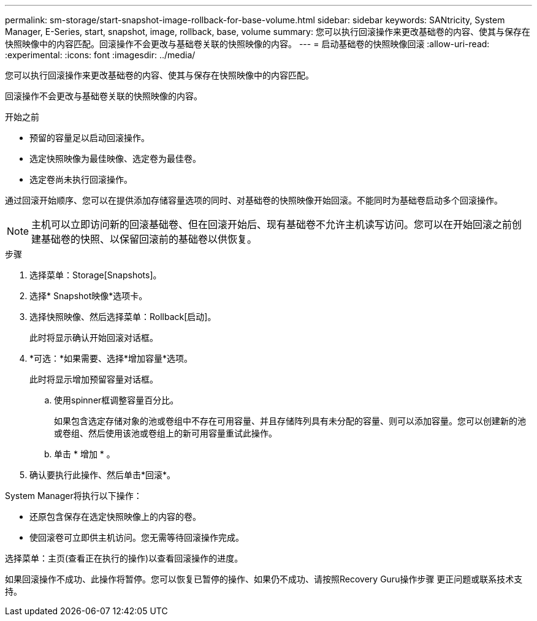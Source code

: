 ---
permalink: sm-storage/start-snapshot-image-rollback-for-base-volume.html 
sidebar: sidebar 
keywords: SANtricity, System Manager, E-Series, start, snapshot, image, rollback, base, volume 
summary: 您可以执行回滚操作来更改基础卷的内容、使其与保存在快照映像中的内容匹配。回滚操作不会更改与基础卷关联的快照映像的内容。 
---
= 启动基础卷的快照映像回滚
:allow-uri-read: 
:experimental: 
:icons: font
:imagesdir: ../media/


[role="lead"]
您可以执行回滚操作来更改基础卷的内容、使其与保存在快照映像中的内容匹配。

回滚操作不会更改与基础卷关联的快照映像的内容。

.开始之前
* 预留的容量足以启动回滚操作。
* 选定快照映像为最佳映像、选定卷为最佳卷。
* 选定卷尚未执行回滚操作。


通过回滚开始顺序、您可以在提供添加存储容量选项的同时、对基础卷的快照映像开始回滚。不能同时为基础卷启动多个回滚操作。

[NOTE]
====
主机可以立即访问新的回滚基础卷、但在回滚开始后、现有基础卷不允许主机读写访问。您可以在开始回滚之前创建基础卷的快照、以保留回滚前的基础卷以供恢复。

====
.步骤
. 选择菜单：Storage[Snapshots]。
. 选择* Snapshot映像*选项卡。
. 选择快照映像、然后选择菜单：Rollback[启动]。
+
此时将显示确认开始回滚对话框。

. *可选：*如果需要、选择*增加容量*选项。
+
此时将显示增加预留容量对话框。

+
.. 使用spinner框调整容量百分比。
+
如果包含选定存储对象的池或卷组中不存在可用容量、并且存储阵列具有未分配的容量、则可以添加容量。您可以创建新的池或卷组、然后使用该池或卷组上的新可用容量重试此操作。

.. 单击 * 增加 * 。


. 确认要执行此操作、然后单击*回滚*。


System Manager将执行以下操作：

* 还原包含保存在选定快照映像上的内容的卷。
* 使回滚卷可立即供主机访问。您无需等待回滚操作完成。


选择菜单：主页(查看正在执行的操作)以查看回滚操作的进度。

如果回滚操作不成功、此操作将暂停。您可以恢复已暂停的操作、如果仍不成功、请按照Recovery Guru操作步骤 更正问题或联系技术支持。
